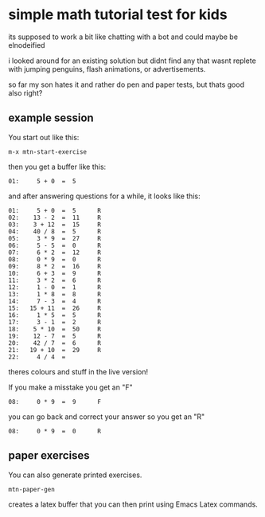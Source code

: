 * simple math tutorial test for kids
its supposed to work a bit like chatting with a bot
and could maybe be elnodeified

i looked around for an existing solution but didnt find any that
wasnt replete with jumping penguins, flash animations, or
advertisements.

so far my son hates it and rather do pen and paper tests, but thats
good also right?

** example session
You start out like this:

=m-x mtn-start-exercise=

then you get a buffer like this:

#+BEGIN_SRC 
  01:     5 + 0  =  5      
#+END_SRC

and after answering questions for a while, it looks like this:

#+BEGIN_SRC 
  01:     5 + 0  =  5      R 
  02:    13 - 2  =  11     R 
  03:    3 + 12  =  15     R 
  04:    40 / 8  =  5      R 
  05:     3 * 9  =  27     R 
  06:     5 - 5  =  0      R 
  07:     6 * 2  =  12     R 
  08:     0 * 9  =  0      R 
  09:     8 * 2  =  16     R 
  10:     6 + 3  =  9      R 
  11:     3 * 2  =  6      R 
  12:     1 - 0  =  1      R 
  13:     1 * 8  =  8      R 
  14:     7 - 3  =  4      R 
  15:   15 + 11  =  26     R 
  16:     1 * 5  =  5      R 
  17:     3 - 1  =  2      R 
  18:    5 * 10  =  50     R 
  19:    12 - 7  =  5      R 
  20:    42 / 7  =  6      R 
  21:   19 + 10  =  29     R 
  22:     4 / 4  =           
#+END_SRC

theres colours and stuff in the live version!

If you make a misstake you get an "F"

#+BEGIN_SRC 
  08:     0 * 9  =  9      F
#+END_SRC
you can go back and correct your answer so you get an "R"

#+BEGIN_SRC 
  08:     0 * 9  =  0      R
#+END_SRC
** paper exercises
You can also generate printed exercises.

=mtn-paper-gen=

creates a latex buffer that you can then print using Emacs Latex commands.

